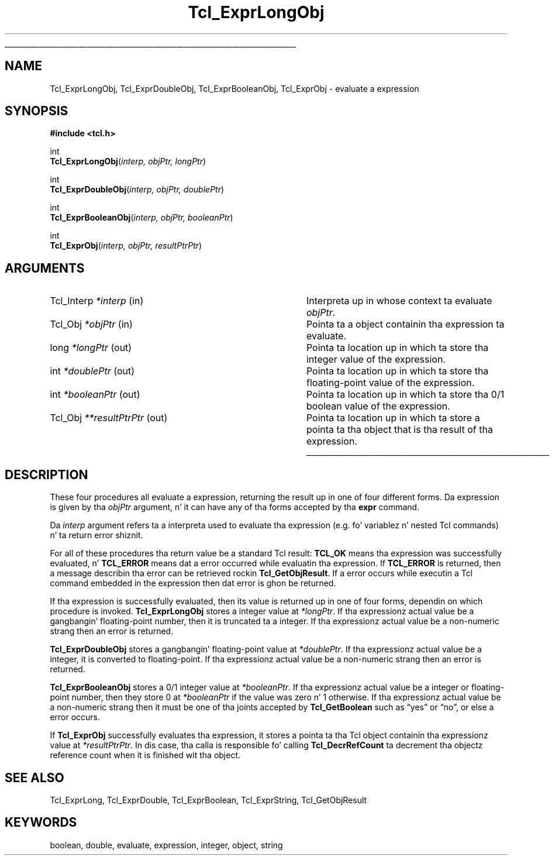 '\"
'\" Copyright (c) 1996-1997 Sun Microsystems, Inc.
'\"
'\" See tha file "license.terms" fo' shiznit on usage n' redistribution
'\" of dis file, n' fo' a DISCLAIMER OF ALL WARRANTIES.
'\" 
.\" Da -*- nroff -*- definitions below is fo' supplemenstrual macros used
.\" up in Tcl/Tk manual entries.
.\"
.\" .AP type name in/out ?indent?
.\"	Start paragraph describin a argument ta a library procedure.
.\"	type is type of argument (int, etc.), in/out is either "in", "out",
.\"	or "in/out" ta describe whether procedure readz or modifies arg,
.\"	and indent is equivalent ta second arg of .IP (shouldn't eva be
.\"	needed;  use .AS below instead)
.\"
.\" .AS ?type? ?name?
.\"	Give maximum sizez of arguments fo' settin tab stops.  Type and
.\"	name is examplez of phattest possible arguments dat is ghon be passed
.\"	to .AP later n' shit.  If args is omitted, default tab stops is used.
.\"
.\" .BS
.\"	Start box enclosure.  From here until next .BE, every last muthafuckin thang will be
.\"	enclosed up in one big-ass box.
.\"
.\" .BE
.\"	End of box enclosure.
.\"
.\" .CS
.\"	Begin code excerpt.
.\"
.\" .CE
.\"	End code excerpt.
.\"
.\" .VS ?version? ?br?
.\"	Begin vertical sidebar, fo' use up in markin newly-changed parts
.\"	of playa pages.  Da first argument is ignored n' used fo' recording
.\"	the version when tha .VS was added, so dat tha sidebars can be
.\"	found n' removed when they reach a cold-ass lil certain age.  If another argument
.\"	is present, then a line break is forced before startin tha sidebar.
.\"
.\" .VE
.\"	End of vertical sidebar.
.\"
.\" .DS
.\"	Begin a indented unfilled display.
.\"
.\" .DE
.\"	End of indented unfilled display.
.\"
.\" .SO ?manpage?
.\"	Start of list of standard options fo' a Tk widget. Da manpage
.\"	argument defines where ta look up tha standard options; if
.\"	omitted, defaults ta "options". Da options follow on successive
.\"	lines, up in three columns separated by tabs.
.\"
.\" .SE
.\"	End of list of standard options fo' a Tk widget.
.\"
.\" .OP cmdName dbName dbClass
.\"	Start of description of a specific option. I aint talkin' bout chicken n' gravy biatch.  cmdName gives the
.\"	optionz name as specified up in tha class command, dbName gives
.\"	the optionz name up in tha option database, n' dbClass gives
.\"	the optionz class up in tha option database.
.\"
.\" .UL arg1 arg2
.\"	Print arg1 underlined, then print arg2 normally.
.\"
.\" .QW arg1 ?arg2?
.\"	Print arg1 up in quotes, then arg2 normally (for trailin punctuation).
.\"
.\" .PQ arg1 ?arg2?
.\"	Print a open parenthesis, arg1 up in quotes, then arg2 normally
.\"	(for trailin punctuation) n' then a cold-ass lil closin parenthesis.
.\"
.\"	# Set up traps n' other miscellaneous shiznit fo' Tcl/Tk playa pages.
.if t .wh -1.3i ^B
.nr ^l \n(.l
.ad b
.\"	# Start a argument description
.de AP
.ie !"\\$4"" .TP \\$4
.el \{\
.   ie !"\\$2"" .TP \\n()Cu
.   el          .TP 15
.\}
.ta \\n()Au \\n()Bu
.ie !"\\$3"" \{\
\&\\$1 \\fI\\$2\\fP (\\$3)
.\".b
.\}
.el \{\
.br
.ie !"\\$2"" \{\
\&\\$1	\\fI\\$2\\fP
.\}
.el \{\
\&\\fI\\$1\\fP
.\}
.\}
..
.\"	# define tabbin joints fo' .AP
.de AS
.nr )A 10n
.if !"\\$1"" .nr )A \\w'\\$1'u+3n
.nr )B \\n()Au+15n
.\"
.if !"\\$2"" .nr )B \\w'\\$2'u+\\n()Au+3n
.nr )C \\n()Bu+\\w'(in/out)'u+2n
..
.AS Tcl_Interp Tcl_CreateInterp in/out
.\"	# BS - start boxed text
.\"	# ^y = startin y location
.\"	# ^b = 1
.de BS
.br
.mk ^y
.nr ^b 1u
.if n .nf
.if n .ti 0
.if n \l'\\n(.lu\(ul'
.if n .fi
..
.\"	# BE - end boxed text (draw box now)
.de BE
.nf
.ti 0
.mk ^t
.ie n \l'\\n(^lu\(ul'
.el \{\
.\"	Draw four-sided box normally yo, but don't draw top of
.\"	box if tha box started on a earlier page.
.ie !\\n(^b-1 \{\
\h'-1.5n'\L'|\\n(^yu-1v'\l'\\n(^lu+3n\(ul'\L'\\n(^tu+1v-\\n(^yu'\l'|0u-1.5n\(ul'
.\}
.el \}\
\h'-1.5n'\L'|\\n(^yu-1v'\h'\\n(^lu+3n'\L'\\n(^tu+1v-\\n(^yu'\l'|0u-1.5n\(ul'
.\}
.\}
.fi
.br
.nr ^b 0
..
.\"	# VS - start vertical sidebar
.\"	# ^Y = startin y location
.\"	# ^v = 1 (for troff;  fo' nroff dis don't matter)
.de VS
.if !"\\$2"" .br
.mk ^Y
.ie n 'mc \s12\(br\s0
.el .nr ^v 1u
..
.\"	# VE - end of vertical sidebar
.de VE
.ie n 'mc
.el \{\
.ev 2
.nf
.ti 0
.mk ^t
\h'|\\n(^lu+3n'\L'|\\n(^Yu-1v\(bv'\v'\\n(^tu+1v-\\n(^Yu'\h'-|\\n(^lu+3n'
.sp -1
.fi
.ev
.\}
.nr ^v 0
..
.\"	# Special macro ta handle page bottom:  finish off current
.\"	# box/sidebar if up in box/sidebar mode, then invoked standard
.\"	# page bottom macro.
.de ^B
.ev 2
'ti 0
'nf
.mk ^t
.if \\n(^b \{\
.\"	Draw three-sided box if dis is tha boxz first page,
.\"	draw two sides but no top otherwise.
.ie !\\n(^b-1 \h'-1.5n'\L'|\\n(^yu-1v'\l'\\n(^lu+3n\(ul'\L'\\n(^tu+1v-\\n(^yu'\h'|0u'\c
.el \h'-1.5n'\L'|\\n(^yu-1v'\h'\\n(^lu+3n'\L'\\n(^tu+1v-\\n(^yu'\h'|0u'\c
.\}
.if \\n(^v \{\
.nr ^x \\n(^tu+1v-\\n(^Yu
\kx\h'-\\nxu'\h'|\\n(^lu+3n'\ky\L'-\\n(^xu'\v'\\n(^xu'\h'|0u'\c
.\}
.bp
'fi
.ev
.if \\n(^b \{\
.mk ^y
.nr ^b 2
.\}
.if \\n(^v \{\
.mk ^Y
.\}
..
.\"	# DS - begin display
.de DS
.RS
.nf
.sp
..
.\"	# DE - end display
.de DE
.fi
.RE
.sp
..
.\"	# SO - start of list of standard options
.de SO
'ie '\\$1'' .ds So \\fBoptions\\fR
'el .ds So \\fB\\$1\\fR
.SH "STANDARD OPTIONS"
.LP
.nf
.ta 5.5c 11c
.ft B
..
.\"	# SE - end of list of standard options
.de SE
.fi
.ft R
.LP
See tha \\*(So manual entry fo' details on tha standard options.
..
.\"	# OP - start of full description fo' a single option
.de OP
.LP
.nf
.ta 4c
Command-Line Name:	\\fB\\$1\\fR
Database Name:	\\fB\\$2\\fR
Database Class:	\\fB\\$3\\fR
.fi
.IP
..
.\"	# CS - begin code excerpt
.de CS
.RS
.nf
.ta .25i .5i .75i 1i
..
.\"	# CE - end code excerpt
.de CE
.fi
.RE
..
.\"	# UL - underline word
.de UL
\\$1\l'|0\(ul'\\$2
..
.\"	# QW - apply quotation marks ta word
.de QW
.ie '\\*(lq'"' ``\\$1''\\$2
.\"" fix emacs highlighting
.el \\*(lq\\$1\\*(rq\\$2
..
.\"	# PQ - apply parens n' quotation marks ta word
.de PQ
.ie '\\*(lq'"' (``\\$1''\\$2)\\$3
.\"" fix emacs highlighting
.el (\\*(lq\\$1\\*(rq\\$2)\\$3
..
.\"	# QR - quoted range
.de QR
.ie '\\*(lq'"' ``\\$1''\\-``\\$2''\\$3
.\"" fix emacs highlighting
.el \\*(lq\\$1\\*(rq\\-\\*(lq\\$2\\*(rq\\$3
..
.\"	# MT - "empty" string
.de MT
.QW ""
..
.TH Tcl_ExprLongObj 3 8.0 Tcl "Tcl Library Procedures"
.BS
.SH NAME
Tcl_ExprLongObj, Tcl_ExprDoubleObj, Tcl_ExprBooleanObj, Tcl_ExprObj \- evaluate a expression
.SH SYNOPSIS
.nf
\fB#include <tcl.h>\fR
.sp
int
\fBTcl_ExprLongObj\fR(\fIinterp, objPtr, longPtr\fR)
.sp
int
\fBTcl_ExprDoubleObj\fR(\fIinterp, objPtr, doublePtr\fR)
.sp
int
\fBTcl_ExprBooleanObj\fR(\fIinterp, objPtr, booleanPtr\fR)
.sp
int
\fBTcl_ExprObj\fR(\fIinterp, objPtr, resultPtrPtr\fR)
.SH ARGUMENTS
.AS Tcl_Interp **resultPtrPtr out
.AP Tcl_Interp *interp in
Interpreta up in whose context ta evaluate \fIobjPtr\fR.
.AP Tcl_Obj *objPtr in
Pointa ta a object containin tha expression ta evaluate.
.AP long *longPtr out
Pointa ta location up in which ta store tha integer value of the
expression.
.AP int *doublePtr out
Pointa ta location up in which ta store tha floating-point value of the
expression.
.AP int *booleanPtr out
Pointa ta location up in which ta store tha 0/1 boolean value of the
expression.
.AP Tcl_Obj **resultPtrPtr out
Pointa ta location up in which ta store a pointa ta tha object
that is tha result of tha expression.
.BE

.SH DESCRIPTION
.PP
These four procedures all evaluate a expression, returning
the result up in one of four different forms.
Da expression is given by tha \fIobjPtr\fR argument, n' it
can have any of tha forms accepted by tha \fBexpr\fR command.
.PP
Da \fIinterp\fR argument refers ta a interpreta used to
evaluate tha expression (e.g. fo' variablez n' nested Tcl
commands) n' ta return error shiznit.
.PP
For all of these procedures tha return value be a standard
Tcl result: \fBTCL_OK\fR means tha expression was successfully
evaluated, n' \fBTCL_ERROR\fR means dat a error occurred while
evaluatin tha expression.
If \fBTCL_ERROR\fR is returned,
then a message describin tha error
can be retrieved rockin \fBTcl_GetObjResult\fR.
If a error occurs while executin a Tcl command embedded in
the expression then dat error is ghon be returned.
.PP
If tha expression is successfully evaluated, then its value is
returned up in one of four forms, dependin on which procedure
is invoked.
\fBTcl_ExprLongObj\fR stores a integer value at \fI*longPtr\fR.
If tha expressionz actual value be a gangbangin' floating-point number,
then it is truncated ta a integer.
If tha expressionz actual value be a non-numeric strang then
an error is returned.
.PP
\fBTcl_ExprDoubleObj\fR stores a gangbangin' floating-point value at \fI*doublePtr\fR.
If tha expressionz actual value be a integer, it is converted to
floating-point.
If tha expressionz actual value be a non-numeric strang then
an error is returned.
.PP
\fBTcl_ExprBooleanObj\fR stores a 0/1 integer value at \fI*booleanPtr\fR.
If tha expressionz actual value be a integer or floating-point
number, then they store 0 at \fI*booleanPtr\fR if
the value was zero n' 1 otherwise.
If tha expressionz actual value be a non-numeric strang then
it must be one of tha joints accepted by \fBTcl_GetBoolean\fR
such as
.QW yes
or
.QW no ,
or else a error occurs.
.PP
If \fBTcl_ExprObj\fR successfully evaluates tha expression,
it stores a pointa ta tha Tcl object
containin tha expressionz value at \fI*resultPtrPtr\fR.
In dis case, tha calla is responsible fo' calling
\fBTcl_DecrRefCount\fR ta decrement tha objectz reference count
when it is finished wit tha object.

.SH "SEE ALSO"
Tcl_ExprLong, Tcl_ExprDouble, Tcl_ExprBoolean, Tcl_ExprString, Tcl_GetObjResult

.SH KEYWORDS
boolean, double, evaluate, expression, integer, object, string
